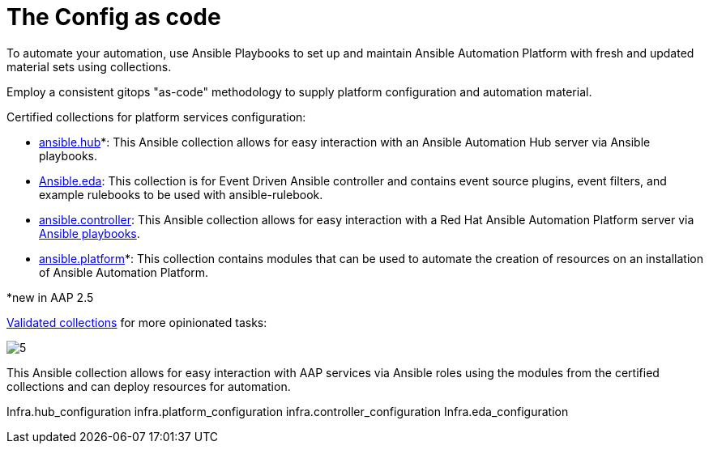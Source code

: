 = The Config as code

To automate your automation, use Ansible Playbooks to set up and maintain Ansible Automation Platform with fresh and updated material sets using collections. 

Employ a consistent gitops "as-code" methodology to supply platform configuration and automation material.

Certified collections for platform services configuration: 

- https://console.redhat.com/ansible/automation-hub/repo/published/ansible/hub/[ansible.hub]*: This Ansible collection allows for easy interaction with an Ansible Automation Hub server via Ansible playbooks.
- https://console.redhat.com/ansible/automation-hub/repo/published/ansible/eda/[Ansible.eda]: This collection is for Event Driven Ansible controller and contains event source plugins, event filters, and example rulebooks to be used with ansible-rulebook.
- https://console.redhat.com/ansible/automation-hub/repo/published/ansible/controller/[ansible.controller]: This Ansible collection allows for easy interaction with a Red Hat Ansible Automation Platform server via https://ansible.readthedocs.io/projects/rulebook/en/stable/[Ansible playbooks].

- https://console.redhat.com/ansible/automation-hub/repo/published/ansible/platform/[ansible.platform]*: This collection contains modules that can be used to automate the creation of resources on an installation of Ansible Automation Platform.

*new in AAP 2.5

https://console.redhat.com/ansible/automation-hub/repo/validated/infra/aap_configuration/[Validated collections] for more opinionated tasks:

image::5.png[]

This Ansible collection allows for easy interaction with AAP services via Ansible roles using the modules from the certified collections and can deploy resources for automation. 

Infra.hub_configuration
infra.platform_configuration
infra.controller_configuration
Infra.eda_configuration
// What are these? Are those bullet points about something?